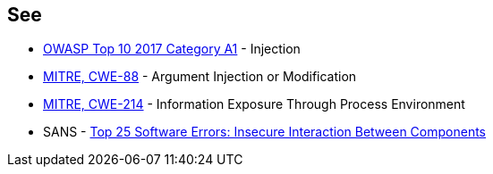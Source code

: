 == See

* https://owasp.org/www-project-top-ten/2017/A1_2017-Injection[OWASP Top 10 2017 Category A1] - Injection
* https://cwe.mitre.org/data/definitions/88[MITRE, CWE-88] - Argument Injection or Modification
* https://cwe.mitre.org/data/definitions/214[MITRE, CWE-214] - Information Exposure Through Process Environment
* SANS - https://www.sans.org/top25-software-errors/#cat1[Top 25 Software Errors: Insecure Interaction Between Components]